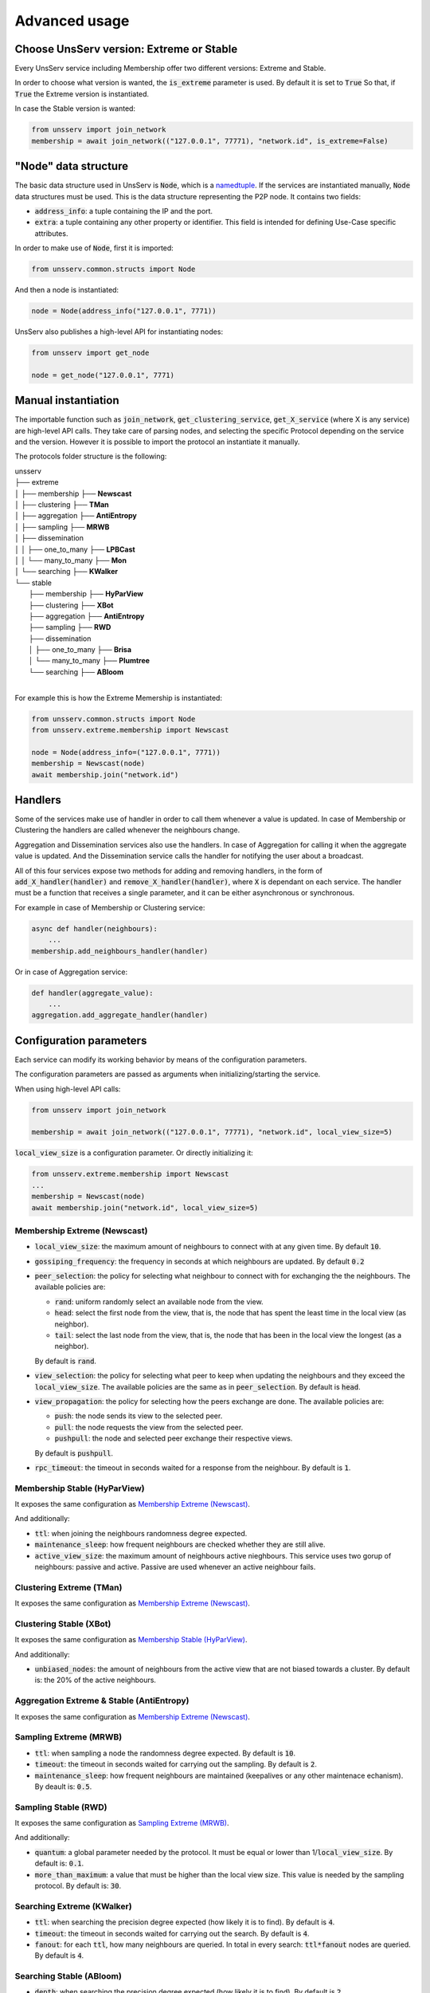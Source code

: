 Advanced usage
===============

Choose UnsServ version: Extreme or Stable
------------------------------------------
Every UnsServ service including Membership offer two different versions: Extreme and Stable.

In order to choose what version is wanted, the :code:`is_extreme` parameter is used. By default
it is set to :code:`True` So that, if :code:`True` the Extreme version is instantiated.

In case the Stable version is wanted:

.. code-block:: python

    from unsserv import join_network
    membership = await join_network(("127.0.0.1", 77771), "network.id", is_extreme=False)


"Node" data structure
----------------------
The basic data structure used in UnsServ is :code:`Node`, which is a `namedtuple`_. If the
services are instantiated manually, :code:`Node` data structures must be used. This is the
data structure representing the P2P node. It contains two fields:

* :code:`address_info`: a tuple containing the IP and the port.
* :code:`extra`: a tuple containing any other property or identifier. This
  field is intended for defining Use-Case specific attributes.

In order to make use of :code:`Node`, first it is imported:

.. code-block:: python

    from unsserv.common.structs import Node
And then a node is instantiated:

.. code-block:: python

    node = Node(address_info("127.0.0.1", 7771))
UnsServ also publishes a high-level API for instantiating nodes:

.. code-block:: python

    from unsserv import get_node

    node = get_node("127.0.0.1", 7771)


.. _namedtuple: https://docs.python.org/3/library/collections.html#collections.namedtuple

Manual instantiation
---------------------
The importable function such as :code:`join_network`, :code:`get_clustering_service`,
:code:`get_X_service` (where X is any service) are high-level API calls. They take
care of parsing nodes, and selecting the specific Protocol depending on the service and
the version. However it is possible to import the protocol an instantiate it manually.

The protocols folder structure is the following:

| unsserv
| ├── extreme
| │   ├── membership  ├── **Newscast**
| │   ├── clustering  ├── **TMan**
| │   ├── aggregation ├── **AntiEntropy**
| │   ├── sampling    ├── **MRWB**
| │   ├── dissemination
| │   │   ├── one_to_many  ├── **LPBCast**
| │   │   └── many_to_many ├── **Mon**
| │   └── searching ├── **KWalker**
| └── stable
|     ├── membership  ├── **HyParView**
|     ├── clustering  ├── **XBot**
|     ├── aggregation ├── **AntiEntropy**
|     ├── sampling    ├── **RWD**
|     ├── dissemination
|     │   ├── one_to_many   ├── **Brisa**
|     │   └── many_to_many  ├── **Plumtree**
|     └── searching ├── **ABloom**
|

For example this is how the Extreme Memership is instantiated:

.. code-block:: python

    from unsserv.common.structs import Node
    from unsserv.extreme.membership import Newscast

    node = Node(address_info=("127.0.0.1", 7771))
    membership = Newscast(node)
    await membership.join("network.id")


Handlers
---------
Some of the services make use of handler in order to call them whenever a value is updated. In case
of Membership or Clustering the handlers are called whenever the neighbours change.

Aggregation and Dissemination services also use the handlers. In case of Aggregation for calling it
when the aggregate value is updated. And the Dissemination service calls the handler for notifying the
user about a broadcast.

All of this four services expose two methods for adding and removing handlers, in the form of
:code:`add_X_handler(handler)` and :code:`remove_X_handler(handler)`, where :code:`X` is dependant
on each service. The handler must be a function that receives a single parameter, and it can be either
asynchronous or synchronous.

For example in case of Membership or Clustering service:

.. code-block:: python

    async def handler(neighbours):
        ...
    membership.add_neighbours_handler(handler)
Or in case of Aggregation service:

.. code-block:: python

    def handler(aggregate_value):
        ...
    aggregation.add_aggregate_handler(handler)

Configuration parameters
-------------------------
Each service can modify its working behavior by means of the configuration parameters.

The configuration parameters are passed as arguments when initializing/starting the service.

When using high-level API calls:

.. code-block:: python

    from unsserv import join_network

    membership = await join_network(("127.0.0.1", 77771), "network.id", local_view_size=5)
:code:`local_view_size` is a configuration parameter.
Or directly initializing it:

.. code-block:: python

    from unsserv.extreme.membership import Newscast
    ...
    membership = Newscast(node)
    await membership.join("network.id", local_view_size=5)

Membership Extreme (Newscast)
++++++++++++++++++++++++++++++

* :code:`local_view_size`: the maximum amount of neighbours to connect with at any given time.
  By default :code:`10`.
* :code:`gossiping_frequency`: the frequency in seconds at which neighbours are updated. By default
  :code:`0.2`
* :code:`peer_selection`: the policy for selecting what neighbour to connect with for exchanging the
  the neighbours. The available policies are:

  * :code:`rand`: uniform randomly select an available node from the view.
  * :code:`head`: select the first node from the view, that is, the node that has spent the least
    time in the local view (as neighbor).
  * :code:`tail`: select the last node from the view, that is, the node that has been in the local
    view the longest (as a neighbor).
  By default is :code:`rand`.
* :code:`view_selection`: the policy for selecting what peer to keep when updating the neighbours
  and they exceed the :code:`local_view_size`. The available policies are the same as in
  :code:`peer_selection`. By default is :code:`head`.
* :code:`view_propagation`: the policy for selecting how the peers exchange are done. The available policies
  are:

  * :code:`push`: the node sends its view to the selected peer.
  * :code:`pull`: the node requests the view from the selected peer.
  * :code:`pushpull`: the node and selected peer exchange their respective views.
  By default is :code:`pushpull`.
* :code:`rpc_timeout`: the timeout in seconds waited for a response from the neighbour.
  By default is :code:`1`.

Membership Stable (HyParView)
++++++++++++++++++++++++++++++
It exposes the same configuration as `Membership Extreme (Newscast)`_.

And additionally:

* :code:`ttl`: when joining the neighbours randomness degree expected.
* :code:`maintenance_sleep`: how frequent neighbours are checked whether they are still alive.
* :code:`active_view_size`: the maximum amount of neighbours active nieghbours. This service
  uses two gorup of neighbours: passive and active. Passive are used whenever an active neighbour fails.

Clustering Extreme (TMan)
++++++++++++++++++++++++++
It exposes the same configuration as `Membership Extreme (Newscast)`_.

Clustering Stable (XBot)
+++++++++++++++++++++++++
It exposes the same configuration as `Membership Stable (HyParView)`_.

And additionally:

* :code:`unbiased_nodes`: the amount of neighbours from the active view that are not biased
  towards a cluster. By default is: the 20% of the active neighbours.

Aggregation Extreme & Stable (AntiEntropy)
+++++++++++++++++++++++++++++++++++++++++++
It exposes the same configuration as `Membership Extreme (Newscast)`_.

Sampling Extreme (MRWB)
++++++++++++++++++++++++
* :code:`ttl`: when sampling a node the randomness degree expected. By default is :code:`10`.
* :code:`timeout`: the timeout in seconds waited for carrying out the sampling.
  By default is :code:`2`.
* :code:`maintenance_sleep`: how frequent neighbours are maintained (keepalives
  or any other maintenace echanism). By deault is: :code:`0.5`.

Sampling Stable (RWD)
++++++++++++++++++++++
It exposes the same configuration as `Sampling Extreme (MRWB)`_.

And additionally:

* :code:`quantum`: a global parameter needed by the protocol. It must be equal or lower than
  1/:code:`local_view_size`. By default is: :code:`0.1`.
* :code:`more_than_maximum`: a value that must be higher than the local view size.
  This value is needed by the sampling protocol. By default is: :code:`30`.

Searching Extreme (KWalker)
++++++++++++++++++++++++++++
* :code:`ttl`: when searching the precision degree expected (how likely it is to find).
  By default is :code:`4`.
* :code:`timeout`: the timeout in seconds waited for carrying out the search.
  By default is :code:`4`.
* :code:`fanout`: for each :code:`ttl`, how many neighbours are queried. In total in every search:
  :code:`ttl*fanout` nodes are queried. By default is :code:`4`.


Searching Stable (ABloom)
++++++++++++++++++++++++++
* :code:`depth`: when searching the precision degree expected (how likely it is to find).
  By default is :code:`2`.
* :code:`timeout`: the timeout in seconds waited for carrying out the search.
  By default is :code:`10`.
* :code:`maintenance_sleep`: how frequent neighbours are maintained (keepalives
  or any other maintenace echanism). By deault is: :code:`1`.

Dissemination Extreme Many-Many (LPBCast)
++++++++++++++++++++++++++++++++++++++++++
* :code:`fanout`: the amount of neighbours to whom the broadcast is forwarded in each hop.
  By default is :code:`10`.
* :code:`buffer_limit`: the amount of broadcast that are kept once received. The broadcasts are saved for
  discarding duplicates. By default is :code:`100`.

Dissemination Extreme One-Many (Mon)
+++++++++++++++++++++++++++++++++++++++++
* :code:`timeout`: the timeout in seconds waited for building a tree for broadcasting.
  The tree is built on-demand when data is broadcasted. By default is :code:`5`.
* :code:`tree_life`: the time in seconds that on-demand trees are maintained. by default is:
  :code:`10`.
* :code:`fanout`: the amount of neighbours to whom the broadcast is forwarded in each hop.
  By default is :code:`10`.

Dissemination Stable Many-Many (Plumtree)
++++++++++++++++++++++++++++++++++++++++++
* :code:`retrieve_timeout`: the timeout in seconds waited for retrieving an unreceived broadcast.
  When timeout expires manually is queried the broadcast origin node. By default is :code:`3`.
* :code:`maintenance_sleep`: how frequent neighbours are maintained (keepalives
  or any other maintenace echanism). By deault is: :code:`1`.
* :code:`buffer_limit`: the amount of broadcast that are kept once received. The broadcasts are saved for
  discarding duplicates. By default is :code:`100`.

Dissemination Stable One-Many (Brisa)
+++++++++++++++++++++++++++++++++++++++++
* :code:`fanout`: the amount of neighbours to whom the broadcast is forwarded in each hop.
  By default is :code:`3`.
* :code:`maintenance_sleep`: how frequent neighbours are maintained (keepalives
  or any other maintenace echanism). By deault is: :code:`0.5`.